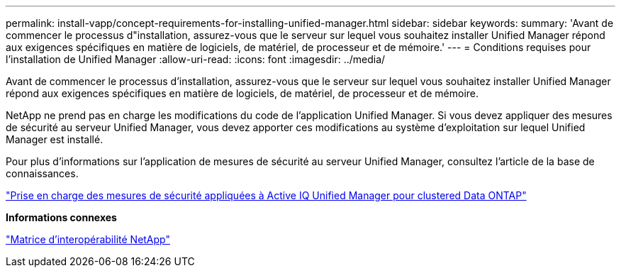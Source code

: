 ---
permalink: install-vapp/concept-requirements-for-installing-unified-manager.html 
sidebar: sidebar 
keywords:  
summary: 'Avant de commencer le processus d"installation, assurez-vous que le serveur sur lequel vous souhaitez installer Unified Manager répond aux exigences spécifiques en matière de logiciels, de matériel, de processeur et de mémoire.' 
---
= Conditions requises pour l'installation de Unified Manager
:allow-uri-read: 
:icons: font
:imagesdir: ../media/


[role="lead"]
Avant de commencer le processus d'installation, assurez-vous que le serveur sur lequel vous souhaitez installer Unified Manager répond aux exigences spécifiques en matière de logiciels, de matériel, de processeur et de mémoire.

NetApp ne prend pas en charge les modifications du code de l'application Unified Manager. Si vous devez appliquer des mesures de sécurité au serveur Unified Manager, vous devez apporter ces modifications au système d'exploitation sur lequel Unified Manager est installé.

Pour plus d'informations sur l'application de mesures de sécurité au serveur Unified Manager, consultez l'article de la base de connaissances.

https://kb.netapp.com/Advice_and_Troubleshooting/Data_Infrastructure_Management/Active_IQ_Unified_Manager/Supportability_for_Security_Measures_applied_to_Active_IQ_Unified_Manager_for_Clustered_Data_ONTAP["Prise en charge des mesures de sécurité appliquées à Active IQ Unified Manager pour clustered Data ONTAP"]

*Informations connexes*

https://mysupport.netapp.com/matrix["Matrice d'interopérabilité NetApp"]
